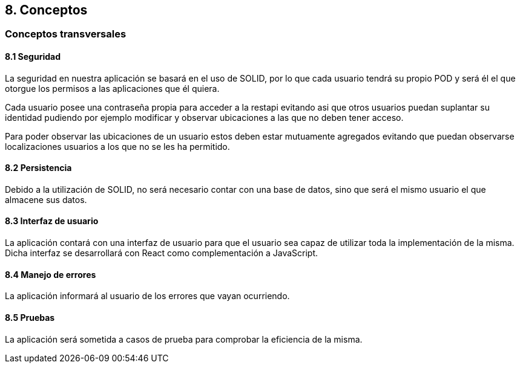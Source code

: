 == 8. Conceptos
=== Conceptos transversales

==== 8.1 Seguridad
****
La seguridad en nuestra aplicación se basará en el uso de SOLID, por lo que cada usuario tendrá su propio POD y será él el que otorgue los permisos a las aplicaciones que él quiera.

Cada usuario posee una contraseña propia para acceder a la restapi evitando asi que otros usuarios puedan suplantar su identidad pudiendo por ejemplo modificar y observar ubicaciones a las que no deben tener acceso.

Para poder observar las ubicaciones de un usuario estos deben estar mutuamente agregados evitando que puedan observarse localizaciones usuarios a los que no se les ha permitido.
****

==== 8.2 Persistencia
****
Debido a la utilización de SOLID, no será necesario contar con una base de datos, sino que será el mismo usuario el que almacene sus datos.
****

==== 8.3 Interfaz de usuario
****
La aplicación contará con una interfaz de usuario para que el usuario sea capaz de utilizar toda la implementación de la misma. Dicha interfaz se desarrollará con React como complementación a JavaScript.
****

==== 8.4 Manejo de errores
****
La aplicación informará al usuario de los errores que vayan ocurriendo.
****

==== 8.5 Pruebas
****
La aplicación será sometida a casos de prueba para comprobar la eficiencia de la misma.
****
